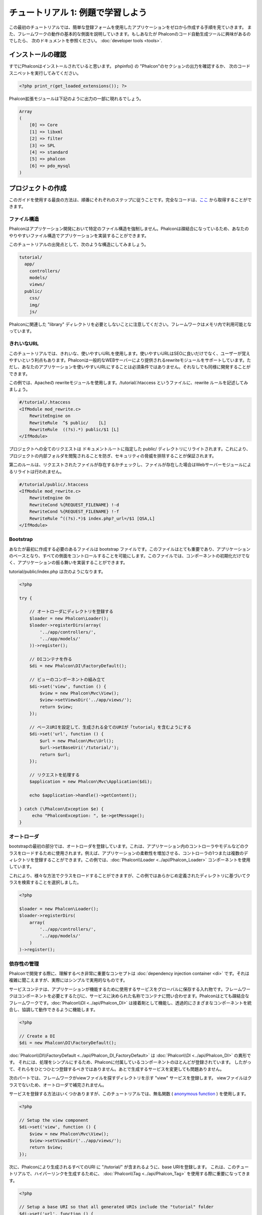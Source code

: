 チュートリアル 1: 例題で学習しよう
===================
この最初のチュートリアルでは、簡単な登録フォームを使用したアプリケーションをゼロから作成する手順を見ていきます。
また、フレームワークの動作の基本的な側面を説明していきます。もしあなたが Phalconのコード自動生成ツールに興味があるのでしたら、
次のドキュメントを参照ください。 :doc:`developer tools <tools>`.

インストールの確認
---------
すでにPhalconはインストールされていると思います。 phpinfo() の "Phalcon"のセクションの出力を確認するか、
次のコードスニペットを実行してみてください。

.. code-block:: php

    <?php print_r(get_loaded_extensions()); ?>

Phalcon拡張モジュールは下記のように出力の一部に現れるでしょう。

.. code-block:: php

    Array
    (
        [0] => Core
        [1] => libxml
        [2] => filter
        [3] => SPL
        [4] => standard
        [5] => phalcon
        [6] => pdo_mysql
    )

プロジェクトの作成
---------
このガイドを使用する最良の方法は、順番にそれぞれのステップに従うことです。完全なコードは、`ここ <https://github.com/phalcon/tutorial>`_ から取得することができます。

ファイル構造
^^^^^^
Phalconはアプリケーション開発において特定のファイル構造を強制しません。Phalconは疎結合になっているため、あなたのやりやすいファイル構造でアプリケーションを実装することができます。

このチュートリアルの出発点として、次のような構造にしてみましょう。

.. code-block:: php

    tutorial/
      app/
        controllers/
        models/
        views/
      public/
        css/
        img/
        js/

Phalconに関連した "library" ディレクトリを必要としないことに注意してください。フレームワークはメモリ内で利用可能となっています。

きれいなURL
^^^^^^^
このチュートリアルでは、きれいな、使いやすいURLを使用します。使いやすいURLはSEOに良いだけでなく、ユーザーが覚えやすいという利点もあります。Phalconは一般的なWEBサーバーにより提供されるrewriteモジュールをサポートしています。ただし、あなたのアプリケーションを使いやすいURLにすることは必須条件ではありません。それなしでも同様に開発することができます。

この例では、Apacheの rewriteモジュールを使用します。/tutorial/.htaccess というファイルに、rewrite ルールを記述してみましょう。

.. code-block:: apacheconf

    #/tutorial/.htaccess
    <IfModule mod_rewrite.c>
        RewriteEngine on
        RewriteRule  ^$ public/    [L]
        RewriteRule  ((?s).*) public/$1 [L]
    </IfModule>

プロジェクトへの全てのリクエストは ドキュメントルートに指定した public/ ディレクトリにリライトされます。これにより、プロジェクトの内部フォルダを閲覧されることを防ぎ、セキュリティの脅威を排除することが保証されます。

第二のルールは、リクエストされたファイルが存在するかチェックし、ファイルが存在した場合はWebサーバーモジュールによるリライトは行われません。

.. code-block:: apacheconf

    #/tutorial/public/.htaccess
    <IfModule mod_rewrite.c>
        RewriteEngine On
        RewriteCond %{REQUEST_FILENAME} !-d
        RewriteCond %{REQUEST_FILENAME} !-f
        RewriteRule ^((?s).*)$ index.php?_url=/$1 [QSA,L]
    </IfModule>

Bootstrap
^^^^^^^^^
あなたが最初に作成する必要のあるファイルは bootstrap ファイルです。このファイルはとても重要であり、アプリケーションのベースとなり、すべての側面をコントロールすることを可能にします。このファイルでは、コンポーネントの初期化だけでなく、アプリケーションの振る舞いを実装することができます。

tutorial/public/index.php は次のようになります。

.. code-block:: php

    <?php

    try {

        // オートローダにディレクトリを登録する
        $loader = new Phalcon\Loader();
        $loader->registerDirs(array(
            '../app/controllers/',
            '../app/models/'
        ))->register();

        // DIコンテナを作る
        $di = new Phalcon\DI\FactoryDefault();

        // ビューのコンポーネントの組み立て
        $di->set('view', function () {
            $view = new Phalcon\Mvc\View();
            $view->setViewsDir('../app/views/');
            return $view;
        });

        // ベースURIを設定して、生成される全てのURIが「tutorial」を含むようにする
        $di->set('url', function () {
            $url = new Phalcon\Mvc\Url();
            $url->setBaseUri('/tutorial/');
            return $url;
        });

        // リクエストを処理する
        $application = new Phalcon\Mvc\Application($di);

        echo $application->handle()->getContent();

    } catch (\Phalcon\Exception $e) {
         echo "PhalconException: ", $e->getMessage();
    }

オートローダ
^^^^^^
bootstrapの最初の部分では、オートローダを登録しています。これは、アプリケーション内のコントローラやモデルなどのクラスをロードするために使用されます。例えば、アプリケーションの柔軟性を増加させる、コントローラの1つまたは複数のディレクトリを登録することができます。この例では、:doc:`Phalcon\\Loader <../api/Phalcon_Loader>` コンポーネントを使用しています。

これにより、様々な方法でクラスをロードすることができますが、この例ではあらかじめ定義されたディレクトリに基づいてクラスを検索することを選択しました。

.. code-block:: php

    <?php

    $loader = new Phalcon\Loader();
    $loader->registerDirs(
        array(
            '../app/controllers/',
            '../app/models/'
        )
    )->register();

依存性の管理
^^^^^^
Phalconで開発する際に、理解するべき非常に重要なコンセプトは :doc:`dependency injection container <di>` です。それは複雑に聞こえますが、実際にはシンプルで実用的なものです。

サービスコンテナは、アプリケーションが機能するために使用するサービスをグローバルに保存する入れ物です。フレームワークはコンポーネントを必要とするたびに、サービスに決められた名称でコンテナに問い合わせます。Phalconはとても疎結合なフレームワークです。:doc:`Phalcon\\DI <../api/Phalcon_DI>` は接着剤として機能し、透過的にさまざまなコンポーネントを統合し、協調して動作できるように機能します。

.. code-block:: php

    <?php

    // Create a DI
    $di = new Phalcon\DI\FactoryDefault();

:doc:`Phalcon\\DI\\FactoryDefault <../api/Phalcon_DI_FactoryDefault>` は :doc:`Phalcon\\DI <../api/Phalcon_DI>` の異形です。 それには、処理をシンプルにするため、Phalconに付属しているコンポーネントのほとんどが登録されています。 したがって、それらをひとつひとつ登録するべきではありません。あとで生成するサービスを変更しても問題ありません。

次のパートでは、フレームワークがviewファイルを探すディレクトリを示す "view" サービスを登録します。 viewファイルはクラスでないため、オートローダで補完されません。

サービスを登録する方法はいくつかありますが、このチュートリアルでは、無名関数 ( `anonymous function`_ ) を使用します。

.. code-block:: php

    <?php

    // Setup the view component
    $di->set('view', function () {
        $view = new Phalcon\Mvc\View();
        $view->setViewsDir('../app/views/');
        return $view;
    });

次に、Phalconにより生成されるすべてのURI に "/tutorial/" が含まれるように、base URIを登録します。 これは、このチュートリアルで、ハイパーリンクを生成するために、 :doc:`Phalcon\\Tag <../api/Phalcon_Tag>` を使用する際に重要になってきます。

.. code-block:: php

    <?php

    // Setup a base URI so that all generated URIs include the "tutorial" folder
    $di->set('url', function () {
        $url = new Phalcon\Mvc\Url();
        $url->setBaseUri('/tutorial/');
        return $url;
    });

このファイルの最後のパートで、:doc:`Phalcon\\Mvc\\Application <../api/Phalcon_Mvc_Application>` を見つけるでしょう。この目的は、リクエスト環境を初期化し、リクエストのルートを決め、発見したアクションを起動することであり、処理が完了した際にレスポンスを集約し、返却することです。

.. code-block:: php

    <?php

    $application = new Phalcon\Mvc\Application($di);

    echo $application->handle()->getContent();

ご覧のように、bootstrap ファイルはとても短く、追加のファイルを読み込む必要はありません。柔軟なMVCアプリケーションの設定が、30行足らずのコードで行えるのです。

コントローラの作成
^^^^^^^^^
デフォルトでは、Phalcon は、"Index" という名称のコントローラを探します。これは、リクエストでいずれのコントローラ、アクションも渡されていない場合の出発点となります。index コントローラ (app/controllers/IndexController.php) は、次のようになります。

.. code-block:: php

    <?php

    class IndexController extends Phalcon\Mvc\Controller
    {

        public function indexAction()
        {
            echo "<h1>Hello!</h1>";
        }

    }

コントローラクラスには、"Controller" という接尾語をつける必要があり、コントローラアクションには、"Action" という接尾語をつける必要があります。あなたがブラウザからアプリケーションにアクセスしたならば、次のように見えるでしょう。

.. figure:: ../_static/img/tutorial-1.png
    :align: center

おめでとうございます。あなたはPhalconで飛び立つことができました！

Viewへのアウトプットの送信
^^^^^^^^^^^^^^^^^^^^^^^^
コントローラーから画面に出力を送信することは時に必要ですが、しかしMVC主義者のコミュニティが証明するように、望ましくはありません。レスポンスを返せるために画面上に出力するデータ全てをviewに渡す必要があります。Phalconは、最後に実行されたコントローラとして指定されたディレクトリ内部の最後に実行されたアクションと同じ名前のビューを探します。私たちのケースでは(app/views/index/index.phtml)です。

.. code-block:: php

    <?php echo "<h1>Hello!</h1>";

私たちのコントローラー(app/controllers/IndexController.php)は、今はアクションの定義は空です。

.. code-block:: php

    <?php

    class IndexController extends Phalcon\Mvc\Controller
    {

        public function indexAction()
        {

        }

    }

ブラウザの出力は同じままにしてください。アクションの実行が終了すると :doc:`Phalcon\\Mvc\\View <../api/Phalcon_Mvc_View>` スタティックコンポーネントが自動的に生成されます。Viewの使い方について詳しくは :doc:`こちら <views>` を参照ください。

サインアップフォームのデザイン
^^^^^^^^^^^^^^^
今度は、index.phtmlを編集して、「signup」という名前の新しいコントローラーへのリンクを追加してみましょう。目標は、ユーザーがアプリケーションにログインできるようにすることです。

.. code-block:: php

    <?php

    echo "<h1>Hello!</h1>";

    echo Phalcon\Tag::linkTo("signup", "Sign Up Here!");

生成されたHTMLコードは、新しいコントローラーへリンクをしているアンカー(<a>)タグです。

.. code-block:: html

    <h1>Hello!</h1> <a href="/tutorial/signup">Sign Up Here!</a>

タグを生成するためには、 :doc:`Phalcon\\Tag <../api/Phalcon_Tag>` を使用します。このユーティリティクラスによって、フレームワークの規約に従ったHTMLタグを生成することができます。HTML生成機能の詳細については、 :doc:`found here <tags>` を参照してください。

.. figure:: ../_static/img/tutorial-2.png
    :align: center

以下が、Signupコントローラーです(app/controllers/SignupController.php)。

.. code-block:: php

    <?php

    class SignupController extends Phalcon\Mvc\Controller
    {

        public function indexAction()
        {

        }

    }

空のindexアクションは、ビューに何も渡しません。ビューでは、フォームが定義されています(app/views/signup/index.phtml)。

.. code-block:: html+php

    <?php use Phalcon\Tag; ?>

    <h2>Sign up using this form</h2>

    <?php echo Tag::form("signup/register"); ?>

     <p>
        <label for="name">Name</label>
        <?php echo Tag::textField("name") ?>
     </p>

     <p>
        <label for="email">E-Mail</label>
        <?php echo Tag::textField("email") ?>
     </p>

     <p>
        <?php echo Tag::submitButton("Register") ?>
     </p>

    </form>

ブラウザーでフォームを確認すると、以下のように表示されるはずです。

.. figure:: ../_static/img/tutorial-3.png
    :align: center

:doc:`Phalcon\\Tag <../api/Phalcon_Tag>` はまた、フォーム要素を組み立てるのに役に立つ方法を提供します。

:code:`Phalcon\\Tag::form` メソッドは、 controller/action への相対URIを唯一のパラメータとして受け取ります。

送信ボタンをクリックすると、「signup」コントローラーの「register」アクションが見つからない、という例外が投げられることに気づくはずです。 public/index.php が以下の例外を投げています：

    PhalconException: Action "register" was not found on controller "signup"

以下のようにメソッドを実装すれば、例外が無くなります：

.. code-block:: php

    <?php

    class SignupController extends Phalcon\Mvc\Controller
    {

        public function indexAction()
        {

        }

        public function registerAction()
        {

        }

    }

送信ボタンをもう一度クリックすると、空のページが表示されるでしょう。ユーザーが入力した名前とEメールアドレスは、データベースに保存すべきです。MVCのガイドラインによると、データベースとの連携はモデルで行わなければなりません。そうすることで、きれいなオブジェクト指向のコードを保つことができます。

モデルの作成
^^^^^^
Phalconは、PHPに初めて全てC言語で書かれたORMを提供します。ORMは開発の複雑さを増幅させるのではなく、開発をシンプルにしてくれます。

最初のモデルを作る前に、Phalconの外でマッピングするデータベースのテーブルを作る必要があります。登録したユーザーの情報を保存するシンプルなテーブルは、以下のように定義できます:

.. code-block:: sql

    CREATE TABLE `users` (
      `id` int(10) unsigned NOT NULL AUTO_INCREMENT,
      `name` varchar(70) NOT NULL,
      `email` varchar(70) NOT NULL,
      PRIMARY KEY (`id`)
    );

モデルは app/models ディレクトリに配置してください (app/models/Users.php)。モデルは「users」テーブルをマッピングします:

.. code-block:: php

    <?php

    class Users extends Phalcon\Mvc\Model
    {

    }

データベース接続の設定
^^^^^^^^^^^
データベース接続を使用できるようにし、モデルからデータにアクセスできるようにするため、ブートストラップの途中でデータベース接続を明確にする必要があります。データベース接続は、アプリケーションが所有し、他のコンポーネントで利用可能なサービスです:

.. code-block:: php

    <?php

    try {

        // Register an autoloader
        $loader = new Phalcon\Loader();
        $loader->registerDirs(array(
            '../app/controllers/',
            '../app/models/'
        ))->register();

        // Create a DI
        $di = new Phalcon\DI\FactoryDefault();

        // データベースサービスのセットアップ
        $di->set('db', function () {
            return new Phalcon\Db\Adapter\Pdo\Mysql(array(
                "host" => "localhost",
                "username" => "root",
                "password" => "secret",
                "dbname" => "test_db"
            ));
        });

        // Setup the view component
        $di->set('view', function () {
            $view = new Phalcon\Mvc\View();
            $view->setViewsDir('../app/views/');
            return $view;
        });

        // Setup a base URI so that all generated URIs include the "tutorial" folder
        $di->set('url', function () {
            $url = new Phalcon\Mvc\Url();
            $url->setBaseUri('/tutorial/');
            return $url;
        });

        // Handle the request
        $application = new Phalcon\Mvc\Application($di);

        echo $application->handle()->getContent();

    } catch (Exception $e) {
         echo "PhalconException: ", $e->getMessage();
    }

正しいデータベースのパラメーターが設定されれば、モデルが使用可能になり、アプリケーションの他の部分とやりとりできるようになります。

モデルを使用したデータの保存
^^^^^^^^^^^^^^
次のステップでは、フォームからデータを受け取って、テーブルに保存します。

.. code-block:: php

    <?php

    class SignupController extends Phalcon\Mvc\Controller
    {

        public function indexAction()
        {

        }

        public function registerAction()
        {

            $user = new Users();

            // データを保存し、エラーをチェックする
            $success = $user->save($this->request->getPost(), array('name', 'email'));

            if ($success) {
                echo "Thanks for registering!";
            } else {
                echo "Sorry, the following problems were generated: ";
                foreach ($user->getMessages() as $message) {
                    echo $message->getMessage(), "<br/>";
                }
            }

            $this->view->disable();
        }

    }


まず、Users クラスをインスタンス化します。これはユーザーのレコードに対応しています。クラスのpublicプロパティは、users テーブルのレコードのフィールドをマッピングしています。適切な値を新しいレコードに設定し、save() を呼ぶと、そのレコードのデータがデータベースに保存されます。save() メソッドは真偽値を返し、データの保存の成否を示します。

ORMは自動的に入力値をエスケープし、SQLインジェクションを防ぎます。リクエストをsaveメソッドに渡すだけでよいのです。

Not Null (必須パラメーター) 制約の課されたフィールドには、自動的にバリデーションが追加されます。登録フォームに何も入力しなければ、以下のように表示されます:

.. figure:: ../_static/img/tutorial-4.png
    :align: center

まとめ
----------
ここまででお分かりのように、チュートリアルはとてもシンプルでした。Phalconでアプリケーションを作り始めることは簡単です。PhalconがWebサーバー上で動作するPHP拡張であるという点は、開発の容易さや、利用可能な機能に影響を与えません。このマニュアルを引き続き読むことで、Phalconが提供する様々な機能を知ることができるでしょう!

サンプル アプリケーション
-------------
以下の、Phalcon製アプリケーションをご覧になることができます。これらは、より豊富な機能を備えたサンプルです:

* `INVO application`_: 送り状を生成するアプリケーションです。製品・会社・製品の種類等の管理ができます。
* `PHP Alternative website`_: 多言語対応と応用的なルーティングを行っているアプリケーションです
* `Album O'Rama`_: 音楽アルバムのショーケースです。巨大なデータを :doc:`PHQL <phql>` で操作し、 :doc:`Volt <volt>` をテンプレートエンジンとして使用しています
* `Phosphorum`_: シンプルできれいなフォーラムです


.. _anonymous function: http://php.net/manual/en/functions.anonymous.php
.. _INVO application: http://blog.phalconphp.com/post/20928554661
.. _PHP Alternative website: http://blog.phalconphp.com/post/24622423072
.. _Album O'Rama: http://blog.phalconphp.com/post/37515965262
.. _Phosphorum: http://blog.phalconphp.com/post/41461000213
